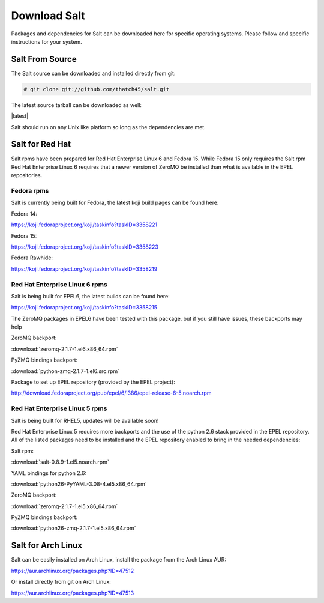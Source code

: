 =============
Download Salt
=============

Packages and dependencies for Salt can be downloaded here for specific
operating systems. Please follow and specific instructions for your system.

Salt From Source
----------------

The Salt source can be downloaded and installed directly from git:

.. code-block:: bash

    # git clone git://github.com/thatch45/salt.git

The latest source tarball can be downloaded as well:

|latest|

Salt should run on any Unix like platform so long as the dependencies are met.

Salt for Red Hat
----------------

Salt rpms have been prepared for Red Hat Enterprise Linux 6 and Fedora 15.
While Fedora 15 only requires the Salt rpm Red Hat Enterprise Linux 6 requires
that a newer version of ZeroMQ be installed than what is available in the EPEL
repositories.

Fedora rpms
```````````

Salt is currently being built for Fedora, the latest koji build pages can be
found here:

Fedora 14:

https://koji.fedoraproject.org/koji/taskinfo?taskID=3358221

Fedora 15:

https://koji.fedoraproject.org/koji/taskinfo?taskID=3358223

Fedora Rawhide:

https://koji.fedoraproject.org/koji/taskinfo?taskID=3358219


Red Hat Enterprise Linux 6 rpms
```````````````````````````````

Salt is being built for EPEL6, the latest builds can be found here:

https://koji.fedoraproject.org/koji/taskinfo?taskID=3358215

The ZeroMQ packages in EPEL6 have been tested with this package, but if you
still have issues, these backports may help

ZeroMQ backport:

:download:`zeromq-2.1.7-1.el6.x86_64.rpm`

PyZMQ bindings backport:

:download:`python-zmq-2.1.7-1.el6.src.rpm`

Package to set up EPEL repository (provided by the EPEL project):

http://download.fedoraproject.org/pub/epel/6/i386/epel-release-6-5.noarch.rpm

Red Hat Enterprise Linux 5 rpms
```````````````````````````````

Salt is being built for RHEL5, updates will be available soon!

Red Hat Enterprise Linux 5 requires more backports and the use of the
python 2.6 stack provided in the EPEL repository. All of the listed packages
need to be installed and the EPEL repository enabled to bring in the needed
dependencies:

Salt rpm:

:download:`salt-0.8.9-1.el5.noarch.rpm`

YAML bindings for python 2.6:

:download:`python26-PyYAML-3.08-4.el5.x86_64.rpm`

ZeroMQ backport:

:download:`zeromq-2.1.7-1.el5.x86_64.rpm`

PyZMQ bindings backport:

:download:`python26-zmq-2.1.7-1.el5.x86_64.rpm`

Salt for Arch Linux
-------------------

Salt can be easily installed on Arch Linux, install the package from the Arch
Linux AUR:

https://aur.archlinux.org/packages.php?ID=47512

Or install directly from git on Arch Linux:

https://aur.archlinux.org/packages.php?ID=47513
